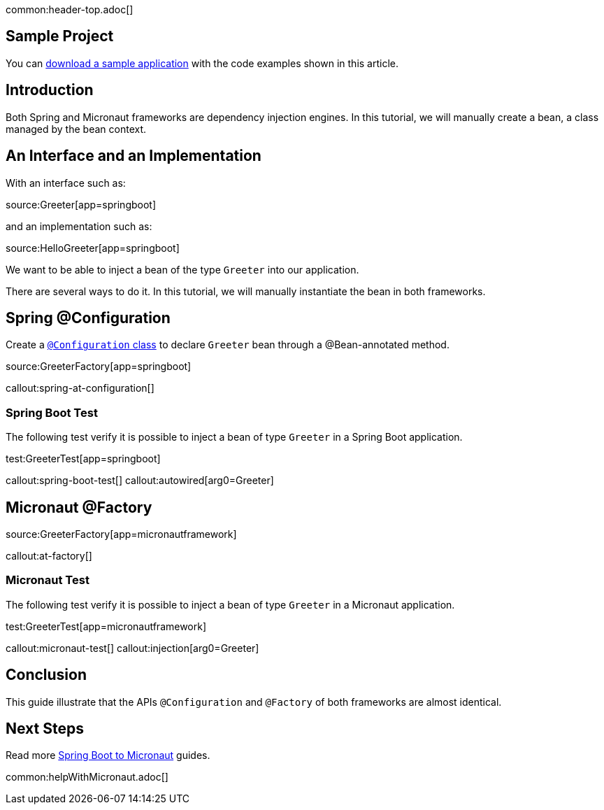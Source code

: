 common:header-top.adoc[]

== Sample Project

You can link:@sourceDir@.zip[download a sample application] with the code examples shown in this article.

== Introduction

Both Spring and Micronaut frameworks are dependency injection engines. In this tutorial, we will manually create a bean, a class managed by the bean context.

== An Interface and an Implementation

With an interface such as:

source:Greeter[app=springboot]

and an implementation such as:

source:HelloGreeter[app=springboot]

We want to be able to inject a bean of the type `Greeter` into our application.

There are several ways to do it. In this tutorial, we will manually instantiate the bean in both frameworks.

== Spring @Configuration

Create a https://docs.spring.io/spring-framework/reference/core/beans/java/configuration-annotation.html[`@Configuration` class] to declare `Greeter` bean through a @Bean-annotated method.

source:GreeterFactory[app=springboot]

callout:spring-at-configuration[]

=== Spring Boot Test

The following test verify it is possible to inject a bean of type `Greeter` in a Spring Boot application.

test:GreeterTest[app=springboot]

callout:spring-boot-test[]
callout:autowired[arg0=Greeter]

== Micronaut @Factory

source:GreeterFactory[app=micronautframework]

callout:at-factory[]

=== Micronaut Test

The following test verify it is possible to inject a bean of type `Greeter` in a Micronaut application.

test:GreeterTest[app=micronautframework]

callout:micronaut-test[]
callout:injection[arg0=Greeter]

== Conclusion

This guide illustrate that the APIs `@Configuration` and `@Factory` of both frameworks are almost identical.


== Next Steps

Read more https://guides.micronaut.io/latest/tag-spring_boot_to_micronaut.html[Spring Boot to Micronaut] guides.

common:helpWithMicronaut.adoc[]


